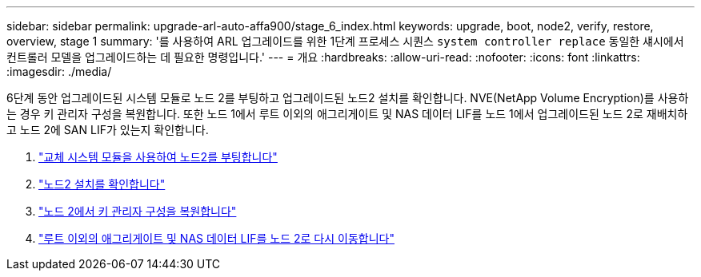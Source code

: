 ---
sidebar: sidebar 
permalink: upgrade-arl-auto-affa900/stage_6_index.html 
keywords: upgrade, boot, node2, verify, restore, overview, stage 1 
summary: '를 사용하여 ARL 업그레이드를 위한 1단계 프로세스 시퀀스 `system controller replace` 동일한 섀시에서 컨트롤러 모델을 업그레이드하는 데 필요한 명령입니다.' 
---
= 개요
:hardbreaks:
:allow-uri-read: 
:nofooter: 
:icons: font
:linkattrs: 
:imagesdir: ./media/


[role="lead"]
6단계 동안 업그레이드된 시스템 모듈로 노드 2를 부팅하고 업그레이드된 노드2 설치를 확인합니다. NVE(NetApp Volume Encryption)를 사용하는 경우 키 관리자 구성을 복원합니다. 또한 노드 1에서 루트 이외의 애그리게이트 및 NAS 데이터 LIF를 노드 1에서 업그레이드된 노드 2로 재배치하고 노드 2에 SAN LIF가 있는지 확인합니다.

. link:boot_node2_with_a900_controller_and_nvs.html["교체 시스템 모듈을 사용하여 노드2를 부팅합니다"]
. link:verify_node2_installation.html["노드2 설치를 확인합니다"]
. link:restore_key_manager_config_node2.html["노드 2에서 키 관리자 구성을 복원합니다"]
. link:move_non_root_aggr_and_nas_data_lifs_back_to_node2.html["루트 이외의 애그리게이트 및 NAS 데이터 LIF를 노드 2로 다시 이동합니다"]

